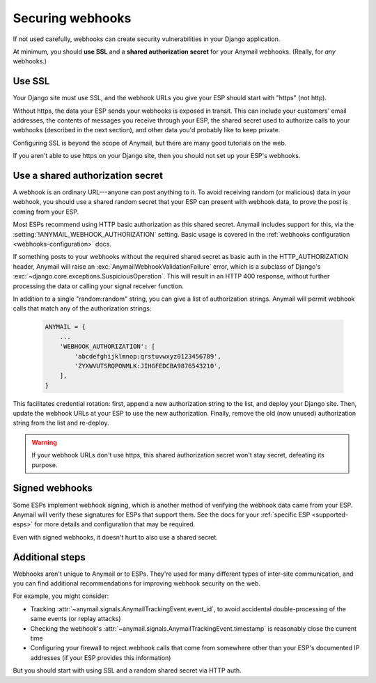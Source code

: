 .. _securing-webhooks:

Securing webhooks
=================

If not used carefully, webhooks can create security vulnerabilities
in your Django application.

At minimum, you should **use SSL** and a **shared authorization secret**
for your Anymail webhooks. (Really, for *any* webhooks.)


Use SSL
-------

Your Django site must use SSL, and the webhook URLs you
give your ESP should start with "https" (not http).

Without https, the data your ESP sends your webhooks is exposed in transit.
This can include your customers' email addresses, the contents of messages
you receive through your ESP, the shared secret used to authorize calls
to your webhooks (described in the next section), and other data you'd
probably like to keep private.

Configuring SSL is beyond the scope of Anymail, but there are many good
tutorials on the web.

If you aren't able to use https on your Django site, then you should
not set up your ESP's webhooks.


.. setting:: ANYMAIL_WEBHOOK_AUTHORIZATION

Use a shared authorization secret
---------------------------------

A webhook is an ordinary URL---anyone can post anything to it.
To avoid receiving random (or malicious) data in your webhook,
you should use a shared random secret that your ESP can present
with webhook data, to prove the post is coming from your ESP.

Most ESPs recommend using HTTP basic authorization as this shared
secret. Anymail includes support for this, via the
:setting:`!ANYMAIL_WEBHOOK_AUTHORIZATION` setting.
Basic usage is covered in the
:ref:`webhooks configuration <webhooks-configuration>` docs.

If something posts to your webhooks without the required shared
secret as basic auth in the HTTP_AUTHORIZATION header, Anymail will
raise an :exc:`AnymailWebhookValidationFailure` error, which is
a subclass of Django's :exc:`~django.core.exceptions.SuspiciousOperation`.
This will result in an HTTP 400 response, without further processing
the data or calling your signal receiver function.

In addition to a single "random:random" string, you can give a list
of authorization strings. Anymail will permit webhook calls that match
any of the authorization strings:

   .. code-block:: python

      ANYMAIL = {
          ...
          'WEBHOOK_AUTHORIZATION': [
              'abcdefghijklmnop:qrstuvwxyz0123456789',
              'ZYXWVUTSRQPONMLK:JIHGFEDCBA9876543210',
          ],
      }

This facilitates credential rotation: first, append a new authorization
string to the list, and deploy your Django site. Then, update the webhook
URLs at your ESP to use the new authorization. Finally, remove the old
(now unused) authorization string from the list and re-deploy.

.. warning::

    If your webhook URLs don't use https, this shared authorization
    secret won't stay secret, defeating its purpose.


Signed webhooks
---------------

Some ESPs implement webhook signing, which is another method of verifying
the webhook data came from your ESP. Anymail will verify these signatures
for ESPs that support them. See the docs for your
:ref:`specific ESP <supported-esps>` for more details and configuration
that may be required.

Even with signed webhooks, it doesn't hurt to also use a shared secret.


Additional steps
----------------

Webhooks aren't unique to Anymail or to ESPs. They're used for many
different types of inter-site communication, and you can find additional
recommendations for improving webhook security on the web.

For example, you might consider:

* Tracking :attr:`~anymail.signals.AnymailTrackingEvent.event_id`,
  to avoid accidental double-processing of the same events (or replay attacks)
* Checking the webhook's :attr:`~anymail.signals.AnymailTrackingEvent.timestamp`
  is reasonably close the current time
* Configuring your firewall to reject webhook calls that come from
  somewhere other than your ESP's documented IP addresses (if your ESP
  provides this information)

But you should start with using SSL and a random shared secret via HTTP auth.

